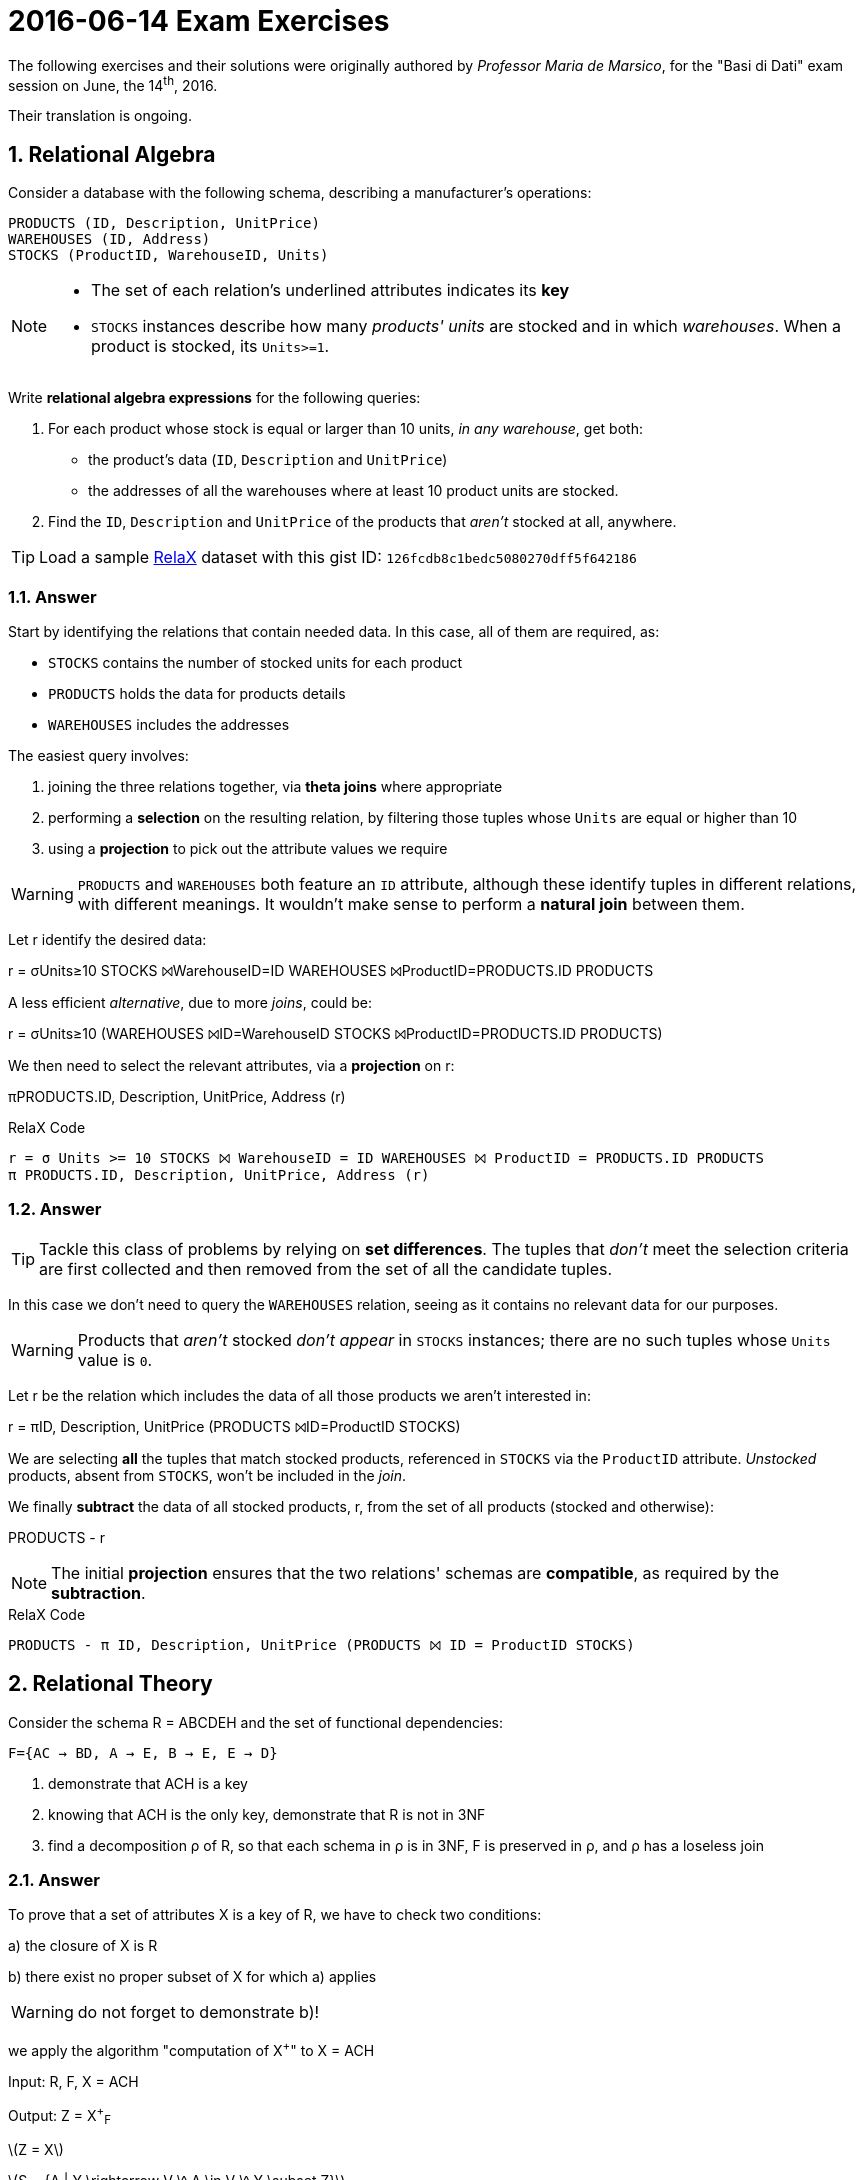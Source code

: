 = 2016-06-14 Exam Exercises 
:icons: font
:sectnums:
:sectnumlevels: 2
:pi: pass:q[[.literal]##π##]
:sigma: pass:q[[.literal]##σ##]
:r: pass:q[[.literal]##r##]
:X: ⨝
:and: ∧
:stem:

****
The following exercises and their solutions were originally authored by _Professor Maria de Marsico_, for the "Basi di Dati" exam session on June, the 14^th^, 2016.

Their translation is ongoing.

****

== Relational Algebra

[.exercise]
--
Consider a database with the following schema, describing a manufacturer's operations:

[source, subs="verbatim, quotes"]
----
PRODUCTS ([underline]#ID#, Description, UnitPrice)
WAREHOUSES ([underline]#ID#, Address)
STOCKS ([underline]#ProductID#, [underline]#WarehouseID#, Units)
----

[NOTE]
====
* The set of each relation's underlined attributes indicates its *key*
* `STOCKS` instances describe how many _products' units_ are stocked and in which _warehouses_. When a product is stocked, its `Units>=1`.
====

Write *relational algebra expressions* for the following queries:

1. For each product whose stock is equal or larger than 10 units, _in any warehouse_, get both:

** the product's data (`ID`, `Description` and `UnitPrice`)
** the addresses of all the warehouses where at least 10 product units are stocked.

2. Find the `ID`, `Description` and `UnitPrice` of the products that _aren't_ stocked at all, anywhere.

TIP: Load a sample https://dbis-uibk.github.io/relax/landing[RelaX] dataset with this gist ID: `126fcdb8c1bedc5080270dff5f642186`
--

=== Answer

Start by identifying the relations that contain needed data. In this case, all of them are required, as:

* `STOCKS` contains the number of stocked units for each product
* `PRODUCTS` holds the data for products details
* `WAREHOUSES` includes the addresses

The easiest query involves:

1. joining the three relations together, via *theta joins* where appropriate
2. performing a *selection* on the resulting relation, by filtering those tuples whose `Units` are equal or higher than 10
3. using a *projection* to pick out the attribute values we require

WARNING: `PRODUCTS` and `WAREHOUSES` both feature an `ID` attribute, although these identify tuples in different relations, with different meanings. It wouldn't make sense to perform a *natural join* between them.

[.answer]
--
Let {r} identify the desired data:

[.relational-algebra]
{r} = {sigma}[.ras]##Units≥10## STOCKS ⨝[.ras]##WarehouseID=ID## WAREHOUSES ⨝[.ras]##ProductID=PRODUCTS.ID## PRODUCTS

A less efficient _alternative_, due to more _joins_, could be:

[.relational-algebra]
{r} = {sigma}[.ras]##Units≥10## (WAREHOUSES ⨝[.ras]##ID=WarehouseID## STOCKS ⨝[.ras]##ProductID=PRODUCTS.ID## PRODUCTS)

We then need to select the relevant attributes, via a *projection* on {r}:

[.relational-algebra]
{pi}[.ras]##PRODUCTS.ID, Description, UnitPrice, Address## ({r})
--

.RelaX Code
[source]
----
r = σ Units >= 10 STOCKS ⨝ WarehouseID = ID WAREHOUSES ⨝ ProductID = PRODUCTS.ID PRODUCTS
π PRODUCTS.ID, Description, UnitPrice, Address (r)
----

=== Answer

TIP: Tackle this class of problems by relying on *set differences*. The tuples that _don't_ meet the selection criteria are first collected and then removed from the set of all the candidate tuples.

In this case we don't need to query the `WAREHOUSES` relation, seeing as it contains no relevant data for our purposes.

WARNING: Products that _aren't_ stocked _don't appear_ in `STOCKS` instances; there are no such tuples whose `Units` value is `0`.

[.answer]
--
Let {r} be the relation which includes the data of all those products we aren't interested in:

[.relational-algebra]
{r} = {pi}[.ras]##ID, Description, UnitPrice## (PRODUCTS ⨝[.ras]##ID=ProductID## STOCKS)

We are selecting *all* the tuples that match stocked products, referenced in `STOCKS` via the `ProductID` attribute. _Unstocked_ products, absent from `STOCKS`, won't be included in the _join_.

We finally *subtract* the data of all stocked products, {r}, from the set of all products (stocked and otherwise):

[.relational-algebra]
PRODUCTS - {r}
--

NOTE: The initial *projection* ensures that the two relations' schemas are *compatible*, as required by the *subtraction*.

.RelaX Code
[source]
----
PRODUCTS - π ID, Description, UnitPrice (PRODUCTS ⨝ ID = ProductID STOCKS)
----

== Relational Theory

[.exercise]

--

Consider the schema R = ABCDEH and the set of functional dependencies:
[source, subs="verbatim, quotes"]
----
F={AC → BD, A → E, B → E, E → D}
----

1. demonstrate that ACH is a key

2. knowing that ACH is the only key, demonstrate that R is not in 3NF

3. find a decomposition ρ of R, so that each schema in ρ is in 3NF, F is preserved in ρ, and ρ has a loseless join

--

=== Answer

To prove that a set of attributes X is a key of R, we have to check two
conditions:

a) the closure of X is R

b) there exist no proper subset of X for which a) applies

WARNING: do not forget to demonstrate b)!

we apply the algorithm "computation of X^+^" to X = ACH

Input: R, F, X = ACH

Output: Z = X^+^~F~

latexmath:[Z = X]

latexmath:[S = {A | Y \rightarrow V \^ A \in V \^ Y \subset Z}]

while S Z
do
begin
Z:ZS;
S:AYV F AV YZ
end
end


=== Answer

=== Answer
